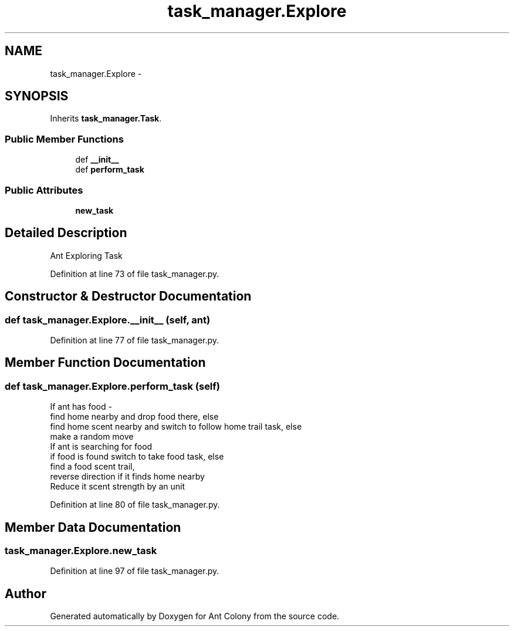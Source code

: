 .TH "task_manager.Explore" 3 "Sat May 3 2014" "Ant Colony" \" -*- nroff -*-
.ad l
.nh
.SH NAME
task_manager.Explore \- 
.SH SYNOPSIS
.br
.PP
.PP
Inherits \fBtask_manager\&.Task\fP\&.
.SS "Public Member Functions"

.in +1c
.ti -1c
.RI "def \fB__init__\fP"
.br
.ti -1c
.RI "def \fBperform_task\fP"
.br
.in -1c
.SS "Public Attributes"

.in +1c
.ti -1c
.RI "\fBnew_task\fP"
.br
.in -1c
.SH "Detailed Description"
.PP 

.PP
.nf
Ant Exploring Task

.fi
.PP
 
.PP
Definition at line 73 of file task_manager\&.py\&.
.SH "Constructor & Destructor Documentation"
.PP 
.SS "def task_manager\&.Explore\&.__init__ (self, ant)"

.PP
Definition at line 77 of file task_manager\&.py\&.
.SH "Member Function Documentation"
.PP 
.SS "def task_manager\&.Explore\&.perform_task (self)"

.PP
.nf
 If ant has food - 
     find home nearby and drop food there, else
     find home scent nearby and switch to follow home trail task, else
     make a random move
 If ant is searching for food
     if food is found switch to take food task, else
     find a food scent trail,
     reverse direction if it finds home nearby
 Reduce it scent strength by an unit

.fi
.PP
 
.PP
Definition at line 80 of file task_manager\&.py\&.
.SH "Member Data Documentation"
.PP 
.SS "task_manager\&.Explore\&.new_task"

.PP
Definition at line 97 of file task_manager\&.py\&.

.SH "Author"
.PP 
Generated automatically by Doxygen for Ant Colony from the source code\&.

